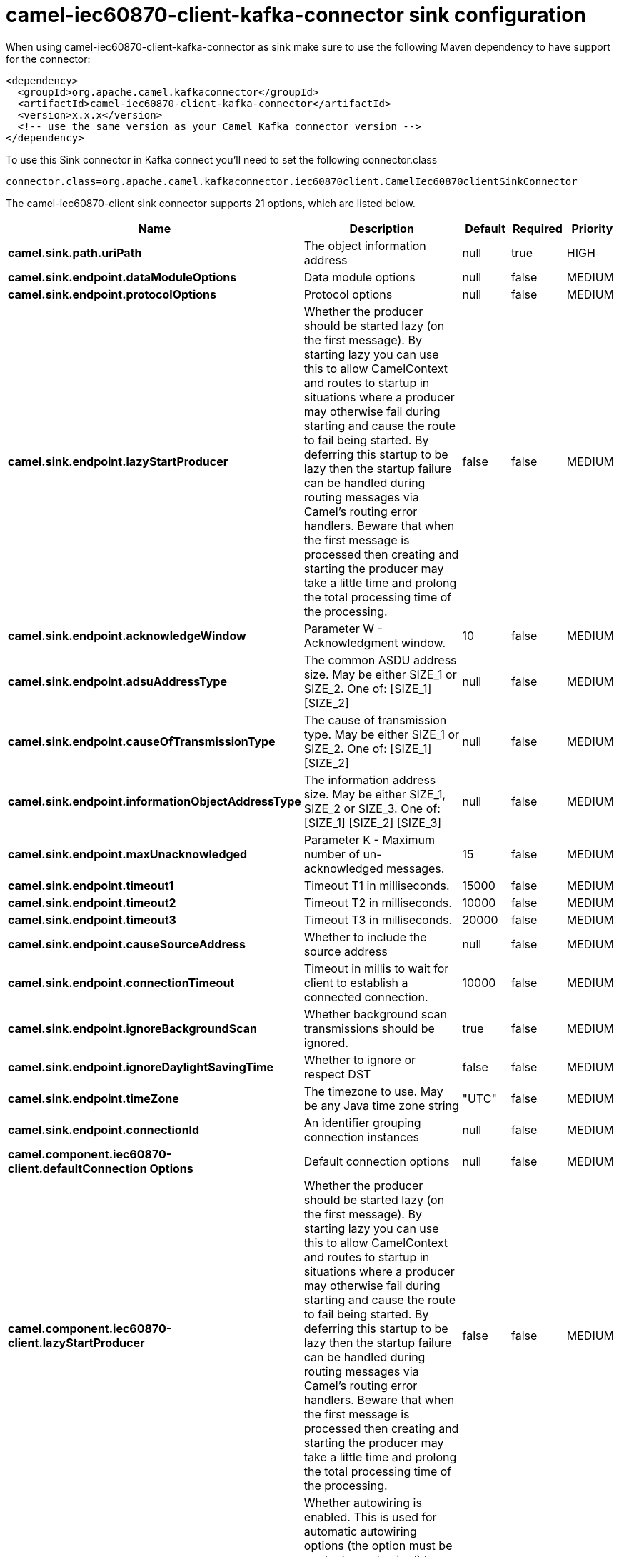 // kafka-connector options: START
[[camel-iec60870-client-kafka-connector-sink]]
= camel-iec60870-client-kafka-connector sink configuration

When using camel-iec60870-client-kafka-connector as sink make sure to use the following Maven dependency to have support for the connector:

[source,xml]
----
<dependency>
  <groupId>org.apache.camel.kafkaconnector</groupId>
  <artifactId>camel-iec60870-client-kafka-connector</artifactId>
  <version>x.x.x</version>
  <!-- use the same version as your Camel Kafka connector version -->
</dependency>
----

To use this Sink connector in Kafka connect you'll need to set the following connector.class

[source,java]
----
connector.class=org.apache.camel.kafkaconnector.iec60870client.CamelIec60870clientSinkConnector
----


The camel-iec60870-client sink connector supports 21 options, which are listed below.



[width="100%",cols="2,5,^1,1,1",options="header"]
|===
| Name | Description | Default | Required | Priority
| *camel.sink.path.uriPath* | The object information address | null | true | HIGH
| *camel.sink.endpoint.dataModuleOptions* | Data module options | null | false | MEDIUM
| *camel.sink.endpoint.protocolOptions* | Protocol options | null | false | MEDIUM
| *camel.sink.endpoint.lazyStartProducer* | Whether the producer should be started lazy (on the first message). By starting lazy you can use this to allow CamelContext and routes to startup in situations where a producer may otherwise fail during starting and cause the route to fail being started. By deferring this startup to be lazy then the startup failure can be handled during routing messages via Camel's routing error handlers. Beware that when the first message is processed then creating and starting the producer may take a little time and prolong the total processing time of the processing. | false | false | MEDIUM
| *camel.sink.endpoint.acknowledgeWindow* | Parameter W - Acknowledgment window. | 10 | false | MEDIUM
| *camel.sink.endpoint.adsuAddressType* | The common ASDU address size. May be either SIZE_1 or SIZE_2. One of: [SIZE_1] [SIZE_2] | null | false | MEDIUM
| *camel.sink.endpoint.causeOfTransmissionType* | The cause of transmission type. May be either SIZE_1 or SIZE_2. One of: [SIZE_1] [SIZE_2] | null | false | MEDIUM
| *camel.sink.endpoint.informationObjectAddressType* | The information address size. May be either SIZE_1, SIZE_2 or SIZE_3. One of: [SIZE_1] [SIZE_2] [SIZE_3] | null | false | MEDIUM
| *camel.sink.endpoint.maxUnacknowledged* | Parameter K - Maximum number of un-acknowledged messages. | 15 | false | MEDIUM
| *camel.sink.endpoint.timeout1* | Timeout T1 in milliseconds. | 15000 | false | MEDIUM
| *camel.sink.endpoint.timeout2* | Timeout T2 in milliseconds. | 10000 | false | MEDIUM
| *camel.sink.endpoint.timeout3* | Timeout T3 in milliseconds. | 20000 | false | MEDIUM
| *camel.sink.endpoint.causeSourceAddress* | Whether to include the source address | null | false | MEDIUM
| *camel.sink.endpoint.connectionTimeout* | Timeout in millis to wait for client to establish a connected connection. | 10000 | false | MEDIUM
| *camel.sink.endpoint.ignoreBackgroundScan* | Whether background scan transmissions should be ignored. | true | false | MEDIUM
| *camel.sink.endpoint.ignoreDaylightSavingTime* | Whether to ignore or respect DST | false | false | MEDIUM
| *camel.sink.endpoint.timeZone* | The timezone to use. May be any Java time zone string | "UTC" | false | MEDIUM
| *camel.sink.endpoint.connectionId* | An identifier grouping connection instances | null | false | MEDIUM
| *camel.component.iec60870-client.defaultConnection Options* | Default connection options | null | false | MEDIUM
| *camel.component.iec60870-client.lazyStartProducer* | Whether the producer should be started lazy (on the first message). By starting lazy you can use this to allow CamelContext and routes to startup in situations where a producer may otherwise fail during starting and cause the route to fail being started. By deferring this startup to be lazy then the startup failure can be handled during routing messages via Camel's routing error handlers. Beware that when the first message is processed then creating and starting the producer may take a little time and prolong the total processing time of the processing. | false | false | MEDIUM
| *camel.component.iec60870-client.autowiredEnabled* | Whether autowiring is enabled. This is used for automatic autowiring options (the option must be marked as autowired) by looking up in the registry to find if there is a single instance of matching type, which then gets configured on the component. This can be used for automatic configuring JDBC data sources, JMS connection factories, AWS Clients, etc. | true | false | MEDIUM
|===



The camel-iec60870-client sink connector has no converters out of the box.





The camel-iec60870-client sink connector has no transforms out of the box.





The camel-iec60870-client sink connector has no aggregation strategies out of the box.
// kafka-connector options: END
